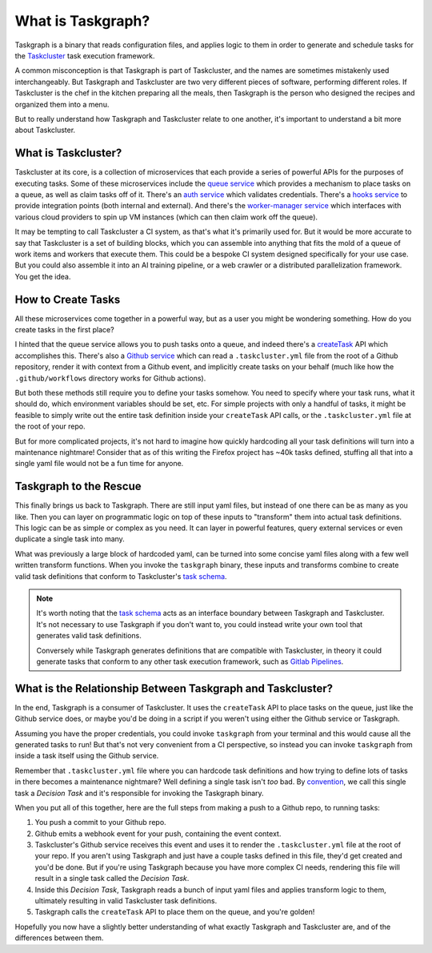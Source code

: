 What is Taskgraph?
==================

Taskgraph is a binary that reads configuration files, and applies logic to them
in order to generate and schedule tasks for the `Taskcluster`_ task execution
framework.

A common misconception is that Taskgraph is part of Taskcluster, and the names
are sometimes mistakenly used interchangeably. But Taskgraph and Taskcluster are two
very different pieces of software, performing different roles. If Taskcluster
is the chef in the kitchen preparing all the meals, then Taskgraph is the person
who designed the recipes and organized them into a menu.

But to really understand how Taskgraph and Taskcluster relate to one another, it's
important to understand a bit more about Taskcluster.

.. _Taskcluster: https://taskcluster.net/

What is Taskcluster?
--------------------

Taskcluster at its core, is a collection of microservices that each provide a
series of powerful APIs for the purposes of executing tasks. Some of these
microservices include the `queue service`_ which provides a mechanism to place
tasks on a queue, as well as claim tasks off of it. There's an `auth
service`_ which validates credentials. There's a `hooks service`_ to provide
integration points (both internal and external). And there's the
`worker-manager service`_ which interfaces with various cloud providers to spin
up VM instances (which can then claim work off the queue).

It may be tempting to call Taskcluster a CI system, as that's what it's
primarily used for. But it would be more accurate to say that Taskcluster is a
set of building blocks, which you can assemble into anything that fits the mold
of a queue of work items and workers that execute them. This could be a bespoke
CI system designed specifically for your use case. But you could also assemble
it into an AI training pipeline, or a web crawler or a distributed
parallelization framework. You get the idea.

.. _queue service: https://docs.taskcluster.net/docs/reference/platform/queue
.. _auth service: https://docs.taskcluster.net/docs/reference/platform/auth
.. _hooks service: https://docs.taskcluster.net/docs/reference/core/hooks
.. _worker-manager service: https://docs.taskcluster.net/docs/reference/core/worker-manager

How to Create Tasks
-------------------

All these microservices come together in a powerful way, but as a user you
might be wondering something. How do you create tasks in the first place?

I hinted that the queue service allows you to push tasks onto a queue, and
indeed there's a `createTask`_ API which accomplishes this. There's also a
`Github service`_ which can read a ``.taskcluster.yml`` file from the root of a
Github repository, render it with context from a Github event, and implicitly
create tasks on your behalf (much like how the ``.github/workflows`` directory
works for Github actions).

But both these methods still require you to define your tasks somehow. You need
to specify where your task runs, what it should do, which environment variables
should be set, etc. For simple projects with only a handful of tasks, it might
be feasible to simply write out the entire task definition inside your
``createTask`` API calls, or the ``.taskcluster.yml`` file at the root of your
repo.

But for more complicated projects, it's not hard to imagine how quickly
hardcoding all your task definitions will turn into a maintenance nightmare!
Consider that as of this writing the Firefox project has ~40k tasks defined,
stuffing all that into a single yaml file would not be a fun time for anyone.

.. _Github service: https://docs.taskcluster.net/docs/reference/integrations/github
.. _createTask: https://docs.taskcluster.net/docs/reference/platform/queue/api#createTask

Taskgraph to the Rescue
-----------------------

This finally brings us back to Taskgraph. There are still input yaml files, but
instead of one there can be as many as you like. Then you can layer on
programmatic logic on top of these inputs to "transform" them into actual task
definitions. This logic can be as simple or complex as you need. It can layer
in powerful features, query external services or even duplicate a single task
into many.

What was previously a large block of hardcoded yaml, can be turned into some
concise yaml files along with a few well written transform functions. When you
invoke the ``taskgraph`` binary, these inputs and transforms combine to create
valid task definitions that conform to Taskcluster's `task schema`_.

.. note::

   It's worth noting that the `task schema`_ acts as an interface boundary
   between Taskgraph and Taskcluster. It's not necessary to use Taskgraph if
   you don't want to, you could instead write your own tool that generates
   valid task definitions.

   Conversely while Taskgraph generates definitions that are compatible with
   Taskcluster, in theory it could generate tasks that conform to any other
   task execution framework, such as `Gitlab Pipelines`_.

.. _task schema: https://docs.taskcluster.net/docs/reference/platform/queue/task-schema
.. _Gitlab Pipelines: https://docs.gitlab.com/ci/pipelines/

What is the Relationship Between Taskgraph and Taskcluster?
-----------------------------------------------------------

In the end, Taskgraph is a consumer of Taskcluster. It uses the ``createTask``
API to place tasks on the queue, just like the Github service does, or maybe
you'd be doing in a script if you weren't using either the Github service or
Taskgraph.

Assuming you have the proper credentials, you could invoke ``taskgraph`` from
your terminal and this would cause all the generated tasks to run! But that's
not very convenient from a CI perspective, so instead you can invoke
``taskgraph`` from inside a task itself using the Github service.

Remember that ``.taskcluster.yml`` file where you can hardcode task definitions
and how trying to define lots of tasks in there becomes a maintenance
nightmare? Well defining a single task isn't *too* bad. By `convention`_, we
call this single task a *Decision Task* and it's responsible for invoking the
Taskgraph binary.

When you put all of this together, here are the full steps from making a push
to a Github repo, to running tasks:

#. You push a commit to your Github repo.
#. Github emits a webhook event for your push, containing the event context.
#. Taskcluster's Github service receives this event and uses it to render the
   ``.taskcluster.yml`` file at the root of your repo. If you aren't using
   Taskgraph and just have a couple tasks defined in this file, they'd get
   created and you'd be done. But if you're using Taskgraph because you have
   more complex CI needs, rendering this file will result in a single task
   called the *Decision Task*.
#. Inside this *Decision Task*, Taskgraph reads a bunch of input yaml files and
   applies transform logic to them, ultimately resulting in valid Taskcluster
   task definitions.
#. Taskgraph calls the ``createTask`` API to place them on the queue, and you're
   golden!

Hopefully you now have a slightly better understanding of what exactly Taskgraph
and Taskcluster are, and of the differences between them.

.. _convention: https://docs.taskcluster.net/docs/manual/design/conventions/decision-task
